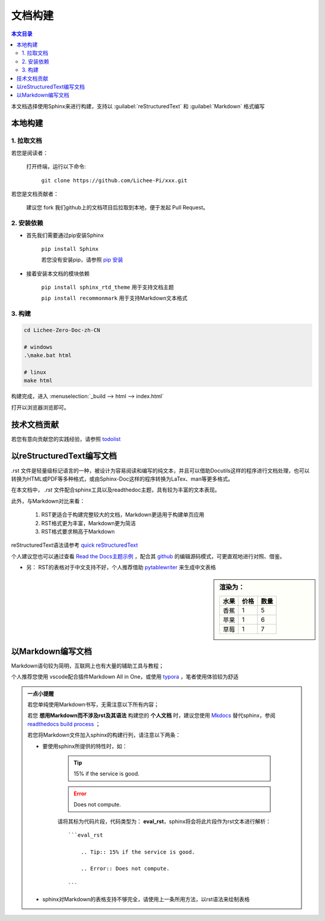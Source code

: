 文档构建
====================================

.. contents:: 本文目录

本文档选择使用Sphinx来进行构建，支持以 :guilabel:`reStructuredText` 和 :guilabel:`Markdown` 格式编写

本地构建
------------------------------------

1. 拉取文档
~~~~~~~~~~~~~~~~~~~~~~~~~~~~~~~~~~~~

若您是阅读者：

    打开终端，运行以下命令:

        ``git clone https://github.com/Lichee-Pi/xxx.git``

若您是文档贡献者：

    建议您 fork 我们github上的文档项目后拉取到本地，便于发起 Pull Request。


2. 安装依赖
~~~~~~~~~~~~~~~~~~~~~~~~~~~~~~~~~~~~

- 首先我们需要通过pip安装Sphinx
   
   ``pip install Sphinx``
   
   若您没有安装pip，请参照 `pip 安装 <http://pip.readthedocs.io/en/stable/installing/>`_

- 接着安装本文档的模块依赖

   ``pip install sphinx_rtd_theme``    用于支持文档主题

   ``pip install recommonmark``        用于支持Markdown文本格式

3. 构建
~~~~~~~~~~~~~~~~~~~~~~~~~~~~~~~~~~~~

.. code-block:: bash

   cd Lichee-Zero-Doc-zh-CN
   
   # windows
   .\make.bat html

   # linux
   make html

构建完成，进入 :menuselection:`_build --> html --> index.html` 

打开以浏览器浏览即可。

技术文档贡献
------------------------------------

若您有意向贡献您的实践经验，请参照 `todolist <todolist.html>`_

以reStructuredText编写文档
------------------------------------

.rst 文件是轻量级标记语言的一种，被设计为容易阅读和编写的纯文本，并且可以借助Docutils这样的程序进行文档处理，也可以转换为HTML或PDF等多种格式，或由Sphinx-Doc这样的程序转换为LaTex、man等更多格式。

在本文档中， *.rst* 文件配合sphinx工具以及readthedoc主题，具有较为丰富的文本表现。

此外，与Markdown对比来看：

    1. RST更适合于构建完整较大的文档，Markdown更适用于构建单页应用
    2. RST格式更为丰富，Markdown更为简洁
    3. RST格式要求稍高于Markdown

reStructuredText语法请参考 `quick reStructuredText <http://docutils.sourceforge.net/docs/user/rst/quickref.html#doctest-blocks>`_

个人建议您也可以通过查看 `Read the Docs主题示例 <https://sphinx-rtd-theme.readthedocs.io/en/latest/demo/demo.html#id27>`_ ，配合其 `github <https://github.com/rtfd/sphinx_rtd_theme/edit/master/docs/demo/demo.rst>`_ 的编辑源码模式，可更直观地进行对照、借鉴。

- 另： RST的表格对于中文支持不好，个人推荐借助 `pytablewriter <http://pytablewriter.rtfd.io>`_ 来生成中文表格

.. code-block:: python
   :caption: 以下是使用示例：
  
   # coding: utf-8
   import pytablewriter

   writer = pytablewriter.RstGridTableWriter()

   writer.table_name = "example_table"
   writer.header_list = ['水果', '价格', '数量']
   writer.value_matrix = [
      ['香蕉', '1', '5'],
  	  ['苹果', '1', '6'],
  	  ['草莓', '1', '7'],
   ]
  
   writer.write_table()

    

.. sidebar:: 渲染为：

    .. table:: 

        +----+----+----+
        |水果|价格|数量|
        +====+====+====+
        |香蕉|   1|   5|
        +----+----+----+
        |苹果|   1|   6|
        +----+----+----+
        |草莓|   1|   7|
        +----+----+----+

.. code-block:: rst
      :caption: 转换结果：
      :linenos:

      .. table:: 


        +----+----+----+
        |水果|价格|数量|
        +====+====+====+
        |香蕉|   1|   5|
        +----+----+----+
        |苹果|   1|   6|
        +----+----+----+
        |草莓|   1|   7|
        +----+----+----+

以Markdown编写文档
------------------------------------

Markdown语句较为简明，互联网上也有大量的辅助工具与教程；

个人推荐您使用 vscode配合插件Markdown All in One，或使用 `typora <https://www.typora.io/>`_ ，笔者使用体验较为舒适

.. admonition:: 一点小提醒

    若您单纯使用Markdown书写，无需注意以下所有内容；

    若您 **想用Markdown而不涉及rst及其语法** 构建您的 **个人文档** 时，建议您使用 `Mkdocs <http://www.mkdocs.org/>`_ 替代sphinx，参阅 `readthedocs build process <http://docs.readthedocs.io/en/latest/builds.html#mkdocs>`_ ；

    若您将Markdown文件加入sphinx的构建行列，请注意以下两条：

    - 要使用sphinx所提供的特性时，如：

        .. Tip:: 15% if the service is good.

        .. Error:: Does not compute.

        请将其标为代码片段，代码类型为： **eval_rst**，sphinx将会将此片段作为rst文本进行解析：

        ::

            ```eval_rst

                .. Tip:: 15% if the service is good.

                .. Error:: Does not compute.

            ```
        
    - sphinx对Markdown的表格支持不够完全，请使用上一条所用方法，以rst语法来绘制表格
